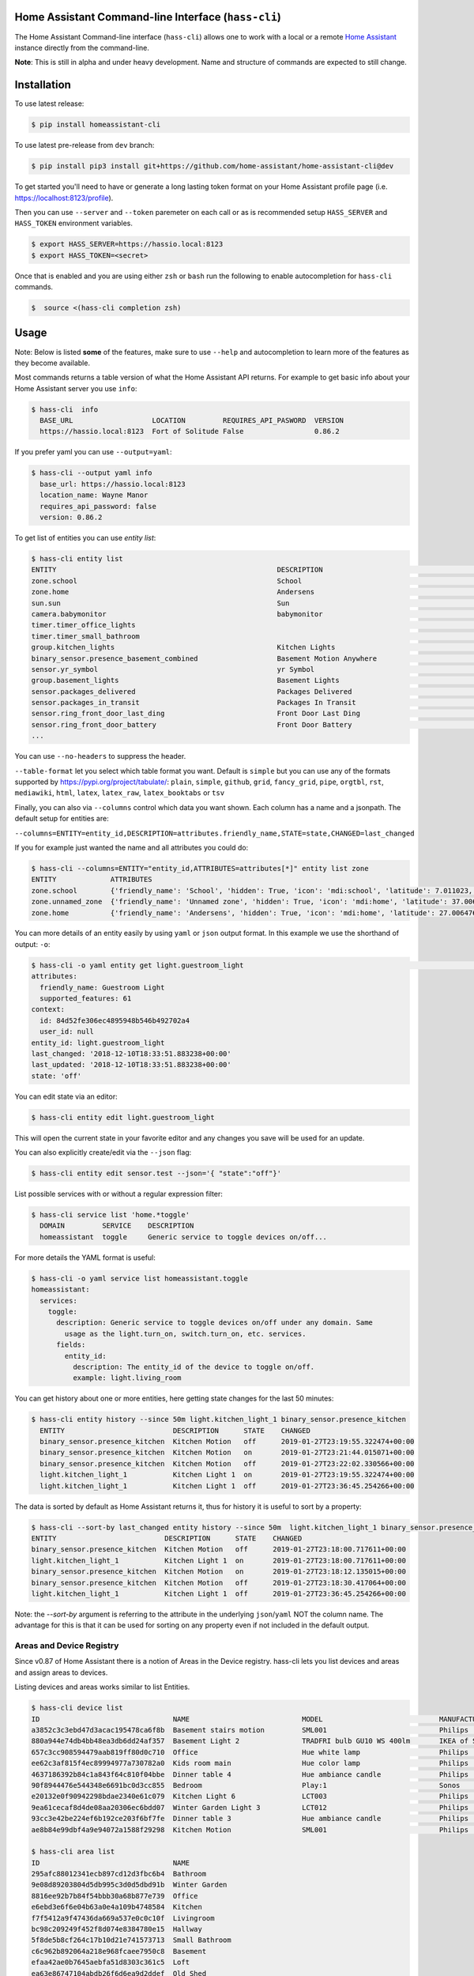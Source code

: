 Home Assistant Command-line Interface (``hass-cli``)
====================================================

|Build Status| |Coverage| |Chat Status| |License| |PyPI| |Docker|

The Home Assistant Command-line interface (``hass-cli``) allows one to
work with a local or a remote `Home Assistant <https://home-assistant.io>`_
instance directly from the command-line.

.. image:: https://asciinema.org/a/216235.png
      :alt: hass-cli screencast
      :target: https://asciinema.org/a/216235?autoplay=1&speed=1


**Note**: This is still in alpha and under heavy development. Name and
structure of commands are expected to still change.

Installation
============

To use latest release:

.. code:: bash

    $ pip install homeassistant-cli

To use latest pre-release from ``dev`` branch:

.. code:: bash

   $ pip install pip3 install git+https://github.com/home-assistant/home-assistant-cli@dev

To get started you'll need to have or generate a long lasting token format
on your Home Assistant profile page (i.e. https://localhost:8123/profile).

Then you can use ``--server`` and ``--token`` paremeter on each call or as is
recommended setup ``HASS_SERVER`` and ``HASS_TOKEN`` environment variables.

.. code:: bash

    $ export HASS_SERVER=https://hassio.local:8123
    $ export HASS_TOKEN=<secret>

Once that is enabled and you are using either ``zsh`` or ``bash`` run
the following to enable autocompletion for ``hass-cli`` commands.

.. code:: bash

  $  source <(hass-cli completion zsh)


Usage
=====

Note: Below is listed **some** of the features, make sure to use ``--help`` and
autocompletion to learn more of the features as they become available.

Most commands returns a table version of what the Home Assistant API returns.
For example to get basic info about your Home Assistant server you use ``info``:

.. code:: bash

   $ hass-cli  info
     BASE_URL                   LOCATION         REQUIRES_API_PASWORD  VERSION
     https://hassio.local:8123  Fort of Solitude False                 0.86.2

If you prefer yaml you can use ``--output=yaml``:

.. code:: bash

    $ hass-cli --output yaml info
      base_url: https://hassio.local:8123
      location_name: Wayne Manor
      requires_api_password: false
      version: 0.86.2

To get list of entities you can use `entity list`:

.. code:: bash

    $ hass-cli entity list
    ENTITY                                                     DESCRIPTION                                     STATE
    zone.school                                                School                                          zoning
    zone.home                                                  Andersens                                       zoning
    sun.sun                                                    Sun                                             below_horizon
    camera.babymonitor                                         babymonitor                                     idle
    timer.timer_office_lights                                                                                  idle
    timer.timer_small_bathroom                                                                                 idle
    group.kitchen_lights                                       Kitchen Lights                                  off
    binary_sensor.presence_basement_combined                   Basement Motion Anywhere                        off
    sensor.yr_symbol                                           yr Symbol                                       4
    group.basement_lights                                      Basement Lights                                 unknown
    sensor.packages_delivered                                  Packages Delivered                              1
    sensor.packages_in_transit                                 Packages In Transit                             1
    sensor.ring_front_door_last_ding                           Front Door Last Ding                            14:08
    sensor.ring_front_door_battery                             Front Door Battery                              52
    ...


You can use ``--no-headers`` to suppress the header.

``--table-format`` let you select which table format you want. Default is ``simple`` but
you can use any of the formats supported by https://pypi.org/project/tabulate/:
``plain``, ``simple``, ``github``, ``grid``, ``fancy_grid``, ``pipe``, ``orgtbl``, ``rst``, ``mediawiki``, ``html``, ``latex``, ``latex_raw``, ``latex_booktabs`` or ``tsv``

Finally, you can also via ``--columns`` control which data you want shown.
Each column has a name and a jsonpath. The default setup for entities are:

``--columns=ENTITY=entity_id,DESCRIPTION=attributes.friendly_name,STATE=state,CHANGED=last_changed``

If you for example just wanted the name and all attributes you could do:

.. code:: bash

   $ hass-cli --columns=ENTITY="entity_id,ATTRIBUTES=attributes[*]" entity list zone
   ENTITY             ATTRIBUTES
   zone.school        {'friendly_name': 'School', 'hidden': True, 'icon': 'mdi:school', 'latitude': 7.011023, 'longitude': 16.858151, 'radius': 50.0}
   zone.unnamed_zone  {'friendly_name': 'Unnamed zone', 'hidden': True, 'icon': 'mdi:home', 'latitude': 37.006476, 'longitude': 2.861699, 'radius': 50.0}
   zone.home          {'friendly_name': 'Andersens', 'hidden': True, 'icon': 'mdi:home', 'latitude': 27.006476, 'longitude': 7.861699, 'radius': 100}

You can more details of an entity easily by using ``yaml`` or ``json`` output
format. In this example we use the shorthand of output: ``-o``:

.. code:: bash

    $ hass-cli -o yaml entity get light.guestroom_light                                                                                                                                                                       ◼
    attributes:
      friendly_name: Guestroom Light
      supported_features: 61
    context:
      id: 84d52fe306ec4895948b546b492702a4
      user_id: null
    entity_id: light.guestroom_light
    last_changed: '2018-12-10T18:33:51.883238+00:00'
    last_updated: '2018-12-10T18:33:51.883238+00:00'
    state: 'off'

You can edit state via an editor:

.. code:: bash

    $ hass-cli entity edit light.guestroom_light

This will open the current state in your favorite editor and any changes you save will
be used for an update.

You can also explicitly create/edit via the ``--json`` flag:

.. code:: bash

  $ hass-cli entity edit sensor.test --json='{ "state":"off"}'

List possible services with or without a regular expression filter:

.. code:: bash

    $ hass-cli service list 'home.*toggle'
      DOMAIN         SERVICE    DESCRIPTION
      homeassistant  toggle     Generic service to toggle devices on/off...

For more details the YAML format is useful:

.. code:: bash

    $ hass-cli -o yaml service list homeassistant.toggle
    homeassistant:
      services:
        toggle:
          description: Generic service to toggle devices on/off under any domain. Same
            usage as the light.turn_on, switch.turn_on, etc. services.
          fields:
            entity_id:
              description: The entity_id of the device to toggle on/off.
              example: light.living_room

You can get history about one or more entities, here getting state changes for the last
50 minutes:

.. code:: bash

   $ hass-cli entity history --since 50m light.kitchen_light_1 binary_sensor.presence_kitchen
     ENTITY                          DESCRIPTION      STATE    CHANGED
     binary_sensor.presence_kitchen  Kitchen Motion   off      2019-01-27T23:19:55.322474+00:00
     binary_sensor.presence_kitchen  Kitchen Motion   on       2019-01-27T23:21:44.015071+00:00
     binary_sensor.presence_kitchen  Kitchen Motion   off      2019-01-27T23:22:02.330566+00:00
     light.kitchen_light_1           Kitchen Light 1  on       2019-01-27T23:19:55.322474+00:00
     light.kitchen_light_1           Kitchen Light 1  off      2019-01-27T23:36:45.254266+00:00

The data is sorted by default as Home Assistant returns it, thus for history it is useful
to sort by a property:

.. code:: bash

   $ hass-cli --sort-by last_changed entity history --since 50m  light.kitchen_light_1 binary_sensor.presence_kitchen
   ENTITY                          DESCRIPTION      STATE    CHANGED
   binary_sensor.presence_kitchen  Kitchen Motion   off      2019-01-27T23:18:00.717611+00:00
   light.kitchen_light_1           Kitchen Light 1  on       2019-01-27T23:18:00.717611+00:00
   binary_sensor.presence_kitchen  Kitchen Motion   on       2019-01-27T23:18:12.135015+00:00
   binary_sensor.presence_kitchen  Kitchen Motion   off      2019-01-27T23:18:30.417064+00:00
   light.kitchen_light_1           Kitchen Light 1  off      2019-01-27T23:36:45.254266+00:00

Note: the `--sort-by` argument is referring to the attribute in the underlying ``json``/``yaml``
NOT the column name. The advantage for this is that it can be used for sorting on any property
even if not included in the default output.

Areas and Device Registry
-------------------------

Since v0.87 of Home Assistant there is a notion of Areas in the Device registry. hass-cli lets
you list devices and areas and assign areas to devices.

Listing devices and areas works similar to list Entities.

.. code:: bash

   $ hass-cli device list
   ID                                NAME                           MODEL                            MANUFACTURER        AREA
   a3852c3c3ebd47d3acac195478ca6f8b  Basement stairs motion         SML001                           Philips             c6c962b892064a218e968fcaee7950c8
   880a944e74db4bb48ea3db6dd24af357  Basement Light 2               TRADFRI bulb GU10 WS 400lm       IKEA of Sweden      c6c962b892064a218e968fcaee7950c8
   657c3cc908594479aab819ff80d0c710  Office                         Hue white lamp                   Philips             None
   ee62c3af815f4ec89994977a730782a0  Kids room main                 Hue color lamp                   Philips             69fdd00e91614957980a8dc1a7f0f68a
   4637186392b84c1a843f64c810f04bbe  Dinner table 4                 Hue ambiance candle              Philips             81c28de473dd41a7846fc97fdcd3027b
   90f8944476e544348e6691bc0d3cc855  Bedroom                        Play:1                           Sonos               None
   e20132e0f90942298bdae2340e61c079  Kitchen Light 6                LCT003                           Philips             e6ebd3e6f6e04b63a0e4a109b4748584
   9ea61cecaf8d4de08aa20306ec6bdd07  Winter Garden Light 3          LCT012                           Philips             9e08d89203804d5db995c3d0d5dbd91b
   93cc3e42be224ef6b192ce203f6bf7fe  Dinner table 3                 Hue ambiance candle              Philips             81c28de473dd41a7846fc97fdcd3027b
   ae8b84e99dbf4a9e94072a1588f29298  Kitchen Motion                 SML001                           Philips             e6ebd3e6f6e04b63a0e4a109b4748584

   $ hass-cli area list
   ID                                NAME
   295afc88012341ecb897cd12d3fbc6b4  Bathroom
   9e08d89203804d5db995c3d0d5dbd91b  Winter Garden
   8816ee92b7b84f54bbb30a68b877e739  Office
   e6ebd3e6f6e04b63a0e4a109b4748584  Kitchen
   f7f5412a9f47436da669a537e0c0c10f  Livingroom
   bc98c209249f452f8d074e8384780e15  Hallway
   5f8de5b8cf264c17b10d21e741573713  Small Bathroom
   c6c962b892064a218e968fcaee7950c8  Basement
   efaa42ae0b7645aebfa51d8303c361c5  Loft
   ea63e86747104abdb26f6d6ea9d2ddef  Old Shed
   16bd0505030a430b91fcf331340090f8  Entrance
   81c28de473dd41a7846fc97fdcd3027b  Dinner Table
   69fdd00e91614957980a8dc1a7f0f68a  Kids room  


You can create and delete areas:

.. code:: bash

   $ hass-cli area delete "Old Shed"
   -  id: 1
      type: result
      success: true
      result: success

   $ hass-cli area create "New Shed"
   -  id: 1
      type: result
      success: true
      result:
          area_id: cdd09a80f03a4cc59d2943053c0414c0
          name: New Shed

You can assign area to a specific device. Here the Kitchen
area gets assigned to device named "Cupboard Light".

.. code:: bash

   $ hass-cli device assign Kitchen "Cupboard Light"

Besides assigning individual devices you can assign in bulk:

.. code:: bash

   $ hass-cli device assign Kitchen --match "Kitchen Light"

The above line will assign Kitchen area to all devices with substring "Kitchen Light".

You can also combine individual and matched devices in one line:

.. code:: bash

   $ hass-cli device assign Kitchen --match "Kitchen Light" eab9930f8652408882cc8cb604651c60 Cupboard

Above will assign area named "Kitchen" to all devices having substring "Kitchen Light" and to
specific area with id "eab9930..." or named "Cupboard".

Events
------

You can subscribe and watch all or a specific event type using ``event watch``.

.. code:: bash

   $ hass-cli event watch

This will watch for all event types, you can limit to a specific event type
by specifying it as an argument:

.. code:: bash

   $ hass-cli event watch deconz_event

Other
-----

You can call services:

.. code:: bash

    $ hass-cli service call deconz.device_refresh

With arguments:

.. code:: bash

    $ hass-cli service call homeassistant.toggle --arguments entity_id=light.office_light


Open a map for your Home Assistant location:

.. code:: bash

    $ hass-cli map

Render templates server side:

.. code:: bash

    $ hass-cli template motionlight.yaml.j2 motiondata.yaml

Render templates client (local) side:

.. code:: bash

    $ hass-cli template --local lovelace-template.yaml


Auto-completion
###############

As described above you can use ``source <(hass-cli completion zsh)`` to
quickly and easy enable auto completion. If you do it from your ``.bashrc``
or ``.zshrc`` it's recommend to use the form below as that does not trigger
a run of ``hass-cli`` itself.

For zsh:

.. code:: bash

  eval "$(_HASS_CLI_COMPLETE=source_zsh hass-cli)"


For bash:

.. code:: bash

  eval "$(_HASS_CLI_COMPLETE=source hass-cli)"


Once enabled there is autocompletion for commands and for certain attributes like entities:

.. code:: bash

  $ hass-cli entity get light.<TAB>                                                                                                                                                                    ⏎ ✱ ◼
  light.kitchen_light_5          light.office_light             light.basement_light_4         light.basement_light_9         light.dinner_table_light_4     light.winter_garden_light_2    light.kitchen_light_2
  light.kitchen_table_light_1    light.hallroom_light_2         light.basement_light_5         light.basement_light_10        light.dinner_table_wall_light  light.winter_garden_light_4    light.kitchen_table_light_2
  light.kitchen_light_1          light.hallroom_light_1         light.basement_light_6         light.small_bathroom_light     light.dinner_table_light_5     light.winter_garden_light_3    light.kitchen_light_4
  light.kitchen_light_6          light.basement_light_1         light.basement_light_7         light.dinner_table_light_1     light.dinner_table_light_6     light.hallroom_light_4
  light.guestroom_light          light.basement_light_stairs    light.basement_light_2         light.hallroom_light_5         light.dinner_table_light_3     light.winter_garden_light_5
  light.hallroom_light_3         light.basement_light_3         light.basement_light_8         light.dinner_table_light_2     light.winter_garden_light_1    light.kitchen_light_3


Note: For this to work you'll need to have setup the following environment variables if your home-assistant
is secured and not running on localhost:8123:

.. code:: bash

   export HASS_SERVER=https://hassio.local:8123
   export HASS_TOKEN=<Bearer token from HASS_SERVER/profile>


Help
####

.. code:: bash

   Usage: hass-cli [OPTIONS] COMMAND [ARGS]...

     Command line interface for Home Assistant.

   Options:
     -l, --loglevel LVL              Either CRITICAL, ERROR, WARNING, INFO or
                                     DEBUG
     --version                       Show the version and exit.
     -s, --server TEXT               The server URL or `auto` for automatic
                                     detection  [default: auto]
     --token TEXT                    The Bearer token for Home Assistant
                                     instance.
     --password TEXT                 The API password for Home Assistant
                                     instance.
     --timeout INTEGER               Timeout for network operations.  [default:
                                     5]
     -o, --output [json|yaml|table|auto]
                                     Output format.  [default: auto]
     -v, --verbose                   Enables verbose mode.
     -x                              Print backtraces when exception occurs.
     --cert TEXT                     Path to client certificate file (.pem) to
                                     use when connecting.
     --insecure                      Ignore SSL Certificates. Allow to connect to
                                     servers with self-signed certificates. Be
                                     careful!
     --debug                         Enables debug mode.
     --columns TEXT                  Custom columns key=value list. Example:
                                     ENTITY=entity_name,
                                     NAME=attributes.friendly_name
     --no-headers                    When printing tables don't use headers
                                     (default: print headers)
     --table-format TEXT             Which table format to use.
     --sort-by TEXT                  Sort table by the jsonpath expression.
                                     Example: last_changed
     --version                       Show the version and exit.
     --help                          Show this message and exit.

   Commands:
     area        Get info and operate on areas from Home Assistant...
     completion  Output shell completion code for the specified shell (bash or...
     config      Get configuration from a Home Assistant instance.
     device      Get info and operate on devices from Home Assistant...
     discover    Discovery for the local network.
     entity      Get info and operate on entities from Home Assistant.
     event       Interact with events.
     info        Get basic info from Home Assistant.
     map         Print the current location on a map.
     raw         Call the raw API (advanced).
     service     Call and work with services.
     system      System details and operations for Home Assistant.
     template    Render templates on server or locally.


Clone the git repository and

.. code:: bash

    $ pip3 install --editable .



Development
###########

Developing is (re)using as much as possible from `homeassistant development setup <https://developers.home-assistant.io/docs/en/development_environment.html>`.

Recommended way to develop is to use virtual environment to ensure isolation from rest of your system using the following steps:

.. code:: bash

    $ python3 -m venv .
    $ source bin/activate
    $ script/setup


after this you should be able to edit the source code and running `hass-cli` directly:

.. code:: bash

    $ hass-cli


.. |Build Status| image:: https://travis-ci.com/home-assistant/home-assistant-cli.svg?branch=dev
    :target: https://travis-ci.com/home-assistant/home-assistant-cli

.. |Chat Status| image:: https://img.shields.io/discord/330944238910963714.svg
   :target: https://discord.gg/c5DvZ4e
.. |License| image:: https://img.shields.io/badge/License-Apache%202.0-blue.svg
   :target: https://github.com/home-assistant/home-assistant-cli/blob/master/LICENSE
   :alt: License
.. |PyPI| image:: https://img.shields.io/pypi/v/homeassistant_cli.svg
   :target: https://pypi.org/project/homeassistant_cli/
   :alt: PyPI release
.. |Coverage| image:: https://coveralls.io/repos/github/home-assistant/home-assistant-cli/badge.svg?branch=dev
    :target: https://coveralls.io/github/home-assistant/home-assistant-cli?branch=dev
    :alt: Coveralls
.. |Docker| image:: https://img.shields.io/docker/pulls/homeassistant/home-assistant-cli.svg?style=flat
    :target: https://hub.docker.com/r/homeassistant/home-assistant-cli
    :alt: Docker
